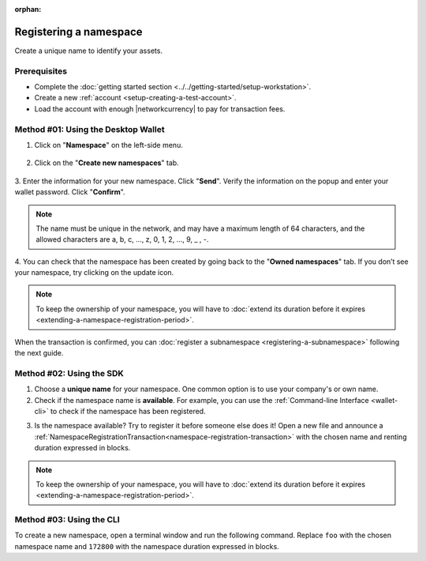 :orphan:

.. post:: 16 Aug, 2018
    :category: Namespace
    :tags: wallet, SDK, CLI
    :excerpt: 1
    :nocomments:

########################
Registering a namespace
########################

Create a unique name to identify your assets.

*************
Prerequisites
*************

- Complete the :doc:`getting started section <../../getting-started/setup-workstation>`.
- Create a new :ref:`account <setup-creating-a-test-account>`.
- Load the account with enough |networkcurrency| to pay for transaction fees.

************************************
Method #01: Using the Desktop Wallet
************************************

1. Click on "**Namespace**" on the left-side menu.

.. figure:: ../../resources/images/screenshots/desktop-register-namespace-1.gif
    :align: center
    :width: 800px

2. Click on the "**Create new namespaces**" tab.

.. figure:: ../../resources/images/screenshots/desktop-register-namespace-2.gif
    :align: center
    :width: 800px

3. Enter the information for your new namespace. Click "**Send**".
Verify the information on the popup and enter your wallet password. Click "**Confirm**".

.. note::  The name must be unique in the network, and may have a maximum length of 64 characters, and the allowed characters are a, b, c, …, z, 0, 1, 2, …, 9, _ , -.

.. figure:: ../../resources/images/screenshots/desktop-register-namespace-3.gif
    :align: center
    :width: 800px

4. You can check that the namespace has been created by going back to the "**Owned namespaces**" tab.
If you don’t see your namespace, try clicking on the update icon.

.. figure:: ../../resources/images/screenshots/desktop-register-namespace-4.gif
    :align: center
    :width: 800px

.. note:: To keep the ownership of your namespace, you will have to :doc:`extend its duration before it expires <extending-a-namespace-registration-period>`.

When the transaction is confirmed, you can :doc:`register a subnamespace <registering-a-subnamespace>` following the next guide.

*************************
Method #02: Using the SDK
*************************

1. Choose a **unique name** for your namespace. One common option is to use your company's or own name.

2. Check if the namespace name is **available**. For example, you can use the :ref:`Command-line Interface <wallet-cli>` to check if the namespace has been registered.

.. viewsource:: ../../resources/examples/bash/namespace/GettingNamespaceInformation.sh
    :language: bash
    :start-after: #!/bin/sh

3. Is the namespace available? Try to register it before someone else does it! Open a new file and announce a :ref:`NamespaceRegistrationTransaction<namespace-registration-transaction>` with the chosen name and renting duration expressed in blocks.

.. example-code::

    .. viewsource:: ../../resources/examples/typescript/namespace/RegisteringANamespace.ts
        :language: typescript
        :start-after:  /* start block 01 */
        :end-before: /* end block 01 */

    .. viewsource:: ../../resources/examples/typescript/namespace/RegisteringANamespace.js
        :language: javascript
        :start-after:  /* start block 01 */
        :end-before: /* end block 01 */

.. note:: To keep the ownership of your namespace, you will have to :doc:`extend its duration before it expires <extending-a-namespace-registration-period>`.

*************************
Method #03: Using the CLI
*************************

To create a new namespace, open a terminal window and run the following command.
Replace ``foo`` with the chosen namespace name and ``172800`` with the namespace duration expressed in blocks.

.. viewsource:: ../../resources/examples/bash/namespace/RegisteringANamespace.sh
    :language: bash
    :start-after: #!/bin/sh
